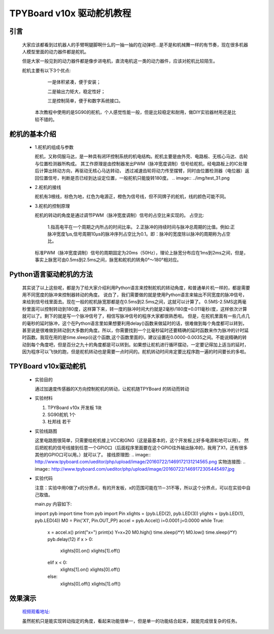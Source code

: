 TPYBoard v10x 驱动舵机教程
==============================

引言
----------------------

  大家应该都看到过机器人的手臂啊腿脚啊什么的一抽一抽的在动弹吧...是不是和机械舞一样的有节奏，现在很多机器人模型里面的动力器件都是舵机。

  但是大家一般见到的动力器件都是像步进电机，直流电机这一类的动力器件，应该对舵机比较陌生。
  
  舵机主要有以下3个优点:
  
       一是体积紧凑，便于安装；
       
       二是输出力矩大，稳定性好；
       
       三是控制简单，便于和数字系统接口。
       
    本次教程中使用的是SG90的舵机，个人感觉性能一般，但是比较稳定和耐用，做DIY实验器材用还是比较不错的。

舵机的基本介绍
-----------------------
  
  - 1.舵机的组成与参数
  
    舵机，又称伺服马达，是一种具有闭环控制系统的机电结构。舵机主要是由外壳、电路板、无核心马达、齿轮与位置检测器所构成。
    其工作原理是由控制器发出PWM（脉冲宽度调制）信号给舵机，经电路板上的IC处理后计算出转动方向，再驱动无核心马达转动，
    透过减速齿轮将动力传至摆臂，同时由位置检测器（电位器）返回位置信号，判断是否已经到达设定位置，一般舵机只能旋转180度。
    .. image:: ../img/test_31.png
    
  - 2.舵机的接线
  
    舵机有3根线，棕色为地，红色为电源正，橙色为信号线，但不同牌子的舵机，线的颜色可能不同。
    
  - 3.舵机的控制原理
  
    舵机的转动的角度是通过调节PWM（脉冲宽度调制）信号的占空比来实现的。
    占空比:
      1.指高电平在一个周期之内所占的时间比率。
      2.正脉冲的持续时间与脉冲总周期的比值。例如:正脉冲宽度1μs,信号周期10μs的脉冲序列占空比为0.1。即：脉冲的宽度除以脉冲的周期称为占空比。      
    标准PWM（脉冲宽度调制）信号的周期固定为20ms（50Hz），理论上脉宽分布应在1ms到2ms之间，但是，事实上脉宽可由0.5ms到2.5ms之间，脉宽和舵机的转角0°～180°相对应。

Python语言驱动舵机的方法
--------------------------
  其实说了以上这些呢，都是为了给大家介绍利用Python语言来控制舵机的转动角度，和普通单片机一样的，都是需要用不同宽度的脉冲来控制器转动的角度。
  说白了，我们需要做的就是使用Python语言来输出不同宽度的脉冲信号，来给到信号线里面去。现在一般的舵机脉宽那都是在0.5ms到2.5ms之间，这就可以计算了。
  0.5MS-2.5MS这两毫秒里面可以控制转动到180度，这样算下来，转一度的脉冲时间大约就是2毫秒/180度=0.011毫秒/度，这样依次计算就可以了。剩下的就是写一个脉冲信号了，相信写脉冲信号的程序大家都很熟悉啦。
  但是，在舵机里面有一些几点几的毫秒的延时脉冲，这个在Python语言里如果想要利用delay()函数来做延时的话，很难做到每个角度都可以转到，甚至说是很难做到转动到大多数的角度。所以，你需要找到一个比毫秒延时还要精确的延时函数来作为脉冲的计时延时函数。我现在用的是time.sleep(i)这个函数,这个函数里面的i，建议设置在0.0000-0.0035之间。不能说精确的转动到每个角度吧，但是百分之九十的角度都是可以转到。如果想让舵机进行循环摆动，一定要记得加上适当的延时，因为程序可以飞快的跑，但是舵机转动也是需要一点时间的。舵机转动时间肯定要比程序跑一遍的时间要长的多啦。
    
TPYBoard v10x驱动舵机
-----------------------

  - 实验目的
  
    通过加速度传感器的X方向控制舵机的转动，让舵机随TPYBoard 的转动而转动

  - 实验材料
  
    1. TPYBoard v10x 开发板 1块
    2. SG90舵机 1个
    3. 杜邦线 若干
    
  - 实验线路图
  
    这里电路图很简单，只需要给舵机接上VCC和GNG（这是最基本的，这个开发板上好多电源和地可以用）。
    然后把舵机的信号线接到任意一个GPIO口（后面程序里面要在这个GPIO往外输出脉冲的，我用了X1，还有很多其他的GPIO口可以用。）就可以了。
    接线原理图:
    .. image:: http://www.tpyboard.com/ueditor/php/upload/image/20160722/1469172131214565.png
    实物连接图:
    .. image:: http://www.tpyboard.com/ueditor/php/upload/image/20160722/1469172305445497.jpg
  
  - 实验代码
  
    注意：实验中用0做了x的分界点，有的开发板，x的范围可能在11－31不等，所以这个分界点，可以在实验中自己取值。
    
    main.py 内容如下::
    
    import pyb
    import time
    from pyb import Pin
    xlights = (pyb.LED(2), pyb.LED(3))
    ylights = (pyb.LED(1), pyb.LED(4))
    M0 = Pin('X1', Pin.OUT_PP)
    accel = pyb.Accel()
    i=0.0001
    j=0.0000
    while True:
        x = accel.x()
        print("x=")
        print(x)
        Y=x+20
        M0.high()
        time.sleep(i*Y)
        M0.low()
        time.sleep(i*Y)
        pyb.delay(12)
        if x > 0:
            xlights[0].on()
            xlights[1].off()
        elif x < 0:
            xlights[1].on()
            xlights[0].off()
        else:
            xlights[0].off()
            xlights[1].off()
            
效果演示
-----------------------

  `视频观看地址: <http://v.youku.com/v_show/id_XMTY1MzE5ODIyOA==.html>`_
  
  虽然舵机只是能实现转动指定的角度，看起来功能很单一，但是单一的功能结合起来，就能完成很复杂的任务。
